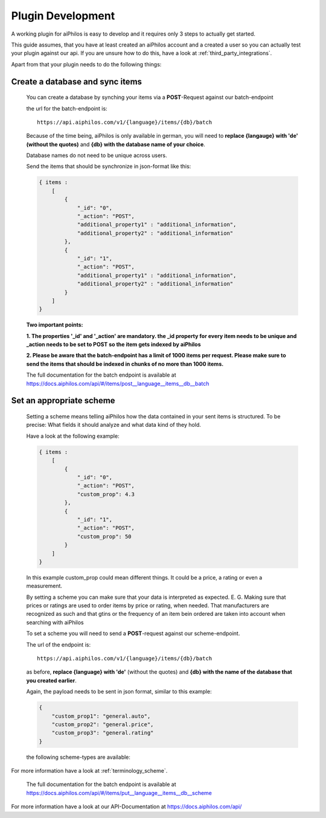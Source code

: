 ==================
Plugin Development
==================

A working plugin for aiPhilos is easy to develop and it requires only 3 steps to actually get started.

This guide assumes, that you have at least created an aiPhilos account and a created a user so you can actually test your plugin against our api.
If you are unsure how to do this, have a look at :ref:`third_party_integrations`.

Apart from that your plugin needs to do the following things:

Create a database and sync items
================================

 You can create a database by synching your items via a **POST**-Request against our batch-endpoint

 the url for the batch-endpoint is: 

 .. highlight:: html

 ::

    https://api.aiphilos.com/v1/{language}/items/{db}/batch


 .. highlight:: none
 
 

 Because of the time being, aiPhilos is only available in german, you will need to **replace {langauge} with 'de' (without the quotes)** and **{db} with the database name of your choice**.

 Database names do not need to be unique across users.

 Send the items that should be synchronize in json-format like this:

 .. code-block:: javascript

    { items : 
        [
            {
                "_id": "0",
                "_action": "POST",
                "additional_property1" : "additional_information",
                "additional_property2" : "additional_information"
            },
            {
                "_id": "1",
                "_action": "POST",
                "additional_property1" : "additional_information",
                "additional_property2" : "additional_information"
            }
        ]
    }

 

 **Two important points:**

 **1. The properties '_id' and '_action' are mandatory. the _id property for every item needs to be unique and _action needs to be set to POST so the item gets indexed by aiPhilos**

 **2. Please be aware that the batch-endpoint has a limit of 1000 items per request. Please make sure to send the items that should be indexed in chunks of no more than 1000 items.**

 The full documentation for the batch endpoint is available at https://docs.aiphilos.com/api/#/items/post__language__items__db__batch

Set an appropriate scheme
=========================

 Setting a scheme means telling aiPhilos how the data contained in your sent items is structured. To be precise: What fields it should analyze and what data kind of they hold.

 Have a look at the following example:

 .. code-block:: javascript

    { items : 
        [
            {
                "_id": "0",
                "_action": "POST",
                "custom_prop": 4.3                
            },
            {
                "_id": "1",
                "_action": "POST",
                "custom_prop": 50
            }
        ]
    }

 In this example custom_prop could mean different things. It could be a price, a rating or even a measurement.

 By setting a scheme you can make sure that your data is interpreted as expected. E. G. Making sure that prices or ratings are used to order items by price or rating, when needed. That manufacturers are recognized as such and that gtins or the frequency of an item bein ordered are taken into account when searching with aiPhilos
  
 To set a scheme you will need to send a **POST**-request against our scheme-endpoint.

 The url of the endpoint is: 

 .. highlight:: html

 ::

    https://api.aiphilos.com/v1/{language}/items/{db}/batch    


 .. highlight:: none


 as before, **replace {language} with 'de'** (without the quotes) and **{db} with the name of the database that you created earlier**.

 Again, the payload needs to be sent in json format, similar to this example:

 .. code-block:: javascript

    {
        "custom_prop1": "general.auto",
        "custom_prop2": "general.price",
        "custom_prop3": "general.rating"
    }


 the following scheme-types are available:

 .. literalinclude:: ../shared/scheme_types.js
    :language: javascript


For more information have a look at :ref:`terminology_scheme`.

 The full documentation for the batch endpoint is available at https://docs.aiphilos.com/api/#/items/put__language__items__db__scheme

For more information have a look at our API-Documentation at https://docs.aiphilos.com/api/

